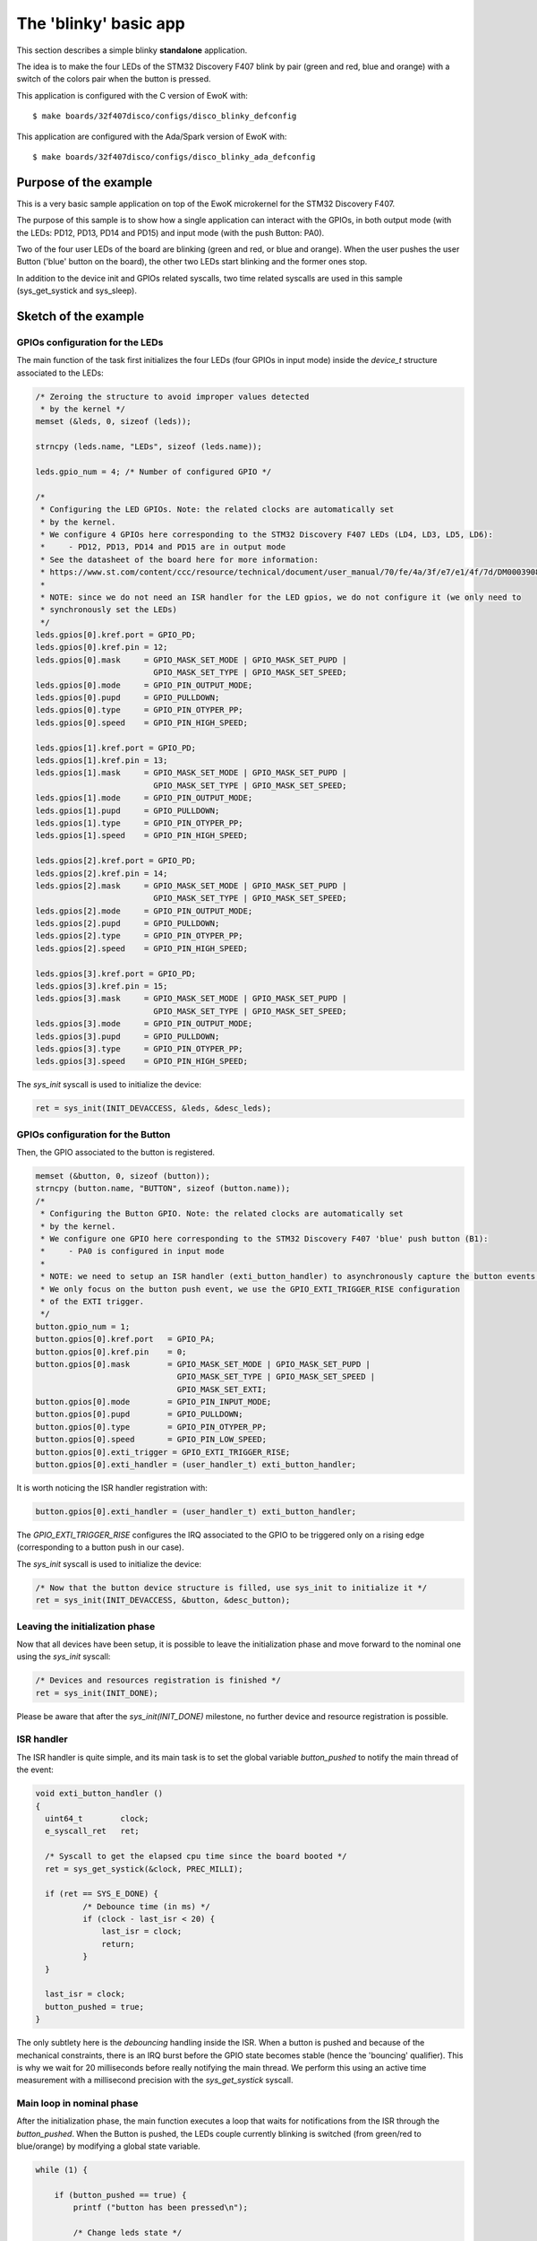 .. _blinkyapp:

The 'blinky' basic app
===========================

This section describes a simple blinky **standalone** application.

The idea is to make the four LEDs of the STM32 Discovery F407 blink by pair (green and red, blue
and orange) with a switch of the colors pair when the button is pressed.

This application is configured with the C version of EwoK with::

   $ make boards/32f407disco/configs/disco_blinky_defconfig

This application are configured with the Ada/Spark version of EwoK with::

   $ make boards/32f407disco/configs/disco_blinky_ada_defconfig


Purpose of the example
-----------------------

This is a very basic sample application on top of the EwoK microkernel for the STM32 Discovery F407.

The purpose of this sample is to show how a single application can interact with the GPIOs, in both
output mode (with the LEDs: PD12, PD13, PD14 and PD15) and input mode (with the push Button: PA0).

Two of the four user LEDs of the board are blinking (green and red, or blue and orange). When the user
pushes the user Button ('blue' button on the board), the other two LEDs start blinking and the former
ones stop.

In addition to the device init and GPIOs related syscalls, two time related syscalls are used in this
sample (sys_get_systick and sys_sleep).

Sketch of the example
---------------------

GPIOs configuration for the LEDs
^^^^^^^^^^^^^^^^^^^^^^^^^^^^^^^^^^^^

The main function of the task first initializes the four LEDs (four GPIOs in input mode) inside
the `device_t` structure associated to the LEDs:

.. code-block:: C

    /* Zeroing the structure to avoid improper values detected
     * by the kernel */
    memset (&leds, 0, sizeof (leds));

    strncpy (leds.name, "LEDs", sizeof (leds.name));

    leds.gpio_num = 4; /* Number of configured GPIO */

    /*
     * Configuring the LED GPIOs. Note: the related clocks are automatically set
     * by the kernel.
     * We configure 4 GPIOs here corresponding to the STM32 Discovery F407 LEDs (LD4, LD3, LD5, LD6):
     *     - PD12, PD13, PD14 and PD15 are in output mode
     * See the datasheet of the board here for more information:
     * https://www.st.com/content/ccc/resource/technical/document/user_manual/70/fe/4a/3f/e7/e1/4f/7d/DM00039084.pdf/files/DM00039084.pdf/jcr:content/translations/en.DM00039084.pdf 
     * 
     * NOTE: since we do not need an ISR handler for the LED gpios, we do not configure it (we only need to
     * synchronously set the LEDs)
     */
    leds.gpios[0].kref.port = GPIO_PD;
    leds.gpios[0].kref.pin = 12;
    leds.gpios[0].mask     = GPIO_MASK_SET_MODE | GPIO_MASK_SET_PUPD |
                             GPIO_MASK_SET_TYPE | GPIO_MASK_SET_SPEED;
    leds.gpios[0].mode     = GPIO_PIN_OUTPUT_MODE;
    leds.gpios[0].pupd     = GPIO_PULLDOWN;
    leds.gpios[0].type     = GPIO_PIN_OTYPER_PP;
    leds.gpios[0].speed    = GPIO_PIN_HIGH_SPEED;

    leds.gpios[1].kref.port = GPIO_PD;
    leds.gpios[1].kref.pin = 13;
    leds.gpios[1].mask     = GPIO_MASK_SET_MODE | GPIO_MASK_SET_PUPD |
                             GPIO_MASK_SET_TYPE | GPIO_MASK_SET_SPEED;
    leds.gpios[1].mode     = GPIO_PIN_OUTPUT_MODE;
    leds.gpios[1].pupd     = GPIO_PULLDOWN;
    leds.gpios[1].type     = GPIO_PIN_OTYPER_PP;
    leds.gpios[1].speed    = GPIO_PIN_HIGH_SPEED;

    leds.gpios[2].kref.port = GPIO_PD;
    leds.gpios[2].kref.pin = 14;
    leds.gpios[2].mask     = GPIO_MASK_SET_MODE | GPIO_MASK_SET_PUPD |
                             GPIO_MASK_SET_TYPE | GPIO_MASK_SET_SPEED;
    leds.gpios[2].mode     = GPIO_PIN_OUTPUT_MODE;
    leds.gpios[2].pupd     = GPIO_PULLDOWN;
    leds.gpios[2].type     = GPIO_PIN_OTYPER_PP;
    leds.gpios[2].speed    = GPIO_PIN_HIGH_SPEED;

    leds.gpios[3].kref.port = GPIO_PD;
    leds.gpios[3].kref.pin = 15;
    leds.gpios[3].mask     = GPIO_MASK_SET_MODE | GPIO_MASK_SET_PUPD |
                             GPIO_MASK_SET_TYPE | GPIO_MASK_SET_SPEED;
    leds.gpios[3].mode     = GPIO_PIN_OUTPUT_MODE;
    leds.gpios[3].pupd     = GPIO_PULLDOWN;
    leds.gpios[3].type     = GPIO_PIN_OTYPER_PP;
    leds.gpios[3].speed    = GPIO_PIN_HIGH_SPEED;


The `sys_init` syscall is used to initialize the device:


.. code-block:: c

    ret = sys_init(INIT_DEVACCESS, &leds, &desc_leds);

GPIOs configuration for the Button
^^^^^^^^^^^^^^^^^^^^^^^^^^^^^^^^^^^^

Then, the GPIO associated to the button is registered.

.. code-block:: c

    memset (&button, 0, sizeof (button));
    strncpy (button.name, "BUTTON", sizeof (button.name));
    /*
     * Configuring the Button GPIO. Note: the related clocks are automatically set
     * by the kernel.
     * We configure one GPIO here corresponding to the STM32 Discovery F407 'blue' push button (B1):
     *     - PA0 is configured in input mode
     *
     * NOTE: we need to setup an ISR handler (exti_button_handler) to asynchronously capture the button events.
     * We only focus on the button push event, we use the GPIO_EXTI_TRIGGER_RISE configuration
     * of the EXTI trigger.
     */
    button.gpio_num = 1;
    button.gpios[0].kref.port   = GPIO_PA;
    button.gpios[0].kref.pin    = 0;
    button.gpios[0].mask        = GPIO_MASK_SET_MODE | GPIO_MASK_SET_PUPD |
                                  GPIO_MASK_SET_TYPE | GPIO_MASK_SET_SPEED |
                                  GPIO_MASK_SET_EXTI;
    button.gpios[0].mode        = GPIO_PIN_INPUT_MODE;
    button.gpios[0].pupd        = GPIO_PULLDOWN;
    button.gpios[0].type        = GPIO_PIN_OTYPER_PP;
    button.gpios[0].speed       = GPIO_PIN_LOW_SPEED;
    button.gpios[0].exti_trigger = GPIO_EXTI_TRIGGER_RISE;
    button.gpios[0].exti_handler = (user_handler_t) exti_button_handler;

It is worth noticing the ISR handler registration with:

.. code-block:: c

   button.gpios[0].exti_handler = (user_handler_t) exti_button_handler;

The `GPIO_EXTI_TRIGGER_RISE` configures the IRQ associated to the GPIO to be triggered
only on a rising edge (corresponding to a button push in our case).

The `sys_init` syscall is used to initialize the device:

.. code-block:: c

    /* Now that the button device structure is filled, use sys_init to initialize it */
    ret = sys_init(INIT_DEVACCESS, &button, &desc_button);

Leaving the initialization phase
^^^^^^^^^^^^^^^^^^^^^^^^^^^^^^^^^^^^

Now that all devices have been setup, it is possible to leave the initialization phase and
move forward to the nominal one using the `sys_init` syscall:

.. code-block:: c

    /* Devices and resources registration is finished */
    ret = sys_init(INIT_DONE);

Please be aware that after the `sys_init(INIT_DONE)` milestone, no further device and resource 
registration is possible.

ISR handler
^^^^^^^^^^^^^^^^^^^^^^^^^^^^^^^^^^^^

The ISR handler is quite simple, and its main task is to set the global variable `button_pushed`
to notify the main thread of the event:

.. code-block:: c

  void exti_button_handler ()
  {
    uint64_t        clock;
    e_syscall_ret   ret;

    /* Syscall to get the elapsed cpu time since the board booted */
    ret = sys_get_systick(&clock, PREC_MILLI);

    if (ret == SYS_E_DONE) {
            /* Debounce time (in ms) */
            if (clock - last_isr < 20) {
                last_isr = clock;
                return;
            }
    }

    last_isr = clock;
    button_pushed = true;
  }

The only subtlety here is the *debouncing* handling inside the ISR. When a button is pushed and because of
the mechanical constraints, there is an IRQ burst before the GPIO state becomes stable (hence the 'bouncing'
qualifier). This is why we wait for 20 milliseconds before really notifying the main thread. We perform this using
an active time measurement with a millisecond precision with the `sys_get_systick` syscall. 

Main loop in nominal phase
^^^^^^^^^^^^^^^^^^^^^^^^^^^^^^^^^^^^

After the initialization phase, the main function executes a loop that waits for notifications from the ISR
through the `button_pushed`. When the Button is pushed, the LEDs couple currently blinking is switched
(from green/red to blue/orange) by modifying a global state variable.

.. code-block:: c

    while (1) {

        if (button_pushed == true) {
            printf ("button has been pressed\n");

            /* Change leds state */
            green_state   = (green_state == ON) ? OFF : ON;
            orange_state  = (orange_state == ON) ? OFF : ON;
            red_state     = (red_state == ON) ? OFF : ON;
            blue_state    = (blue_state == ON) ? OFF : ON;

            /* Show leds */
            display_leds  = ON;

            button_pushed = false;
        }
        ...

Next, the LEDs are finally driven to their current state (ON or OFF) using the `sys_cfg` syscall:

.. code-block:: c

        ....
        if (display_leds == ON) {
            ret = sys_cfg(CFG_GPIO_SET, (uint8_t) leds.gpios[0].kref.val, green_state);
            if (ret != SYS_E_DONE) {
                printf ("sys_cfg(): failed\n");
                return 1;
            }

            ret = sys_cfg(CFG_GPIO_SET, (uint8_t) leds.gpios[1].kref.val, orange_state);
            if (ret != SYS_E_DONE) {
                printf ("sys_cfg(): failed\n");
                return 1;
            }

            ret = sys_cfg(CFG_GPIO_SET, (uint8_t) leds.gpios[2].kref.val, red_state);
            if (ret != SYS_E_DONE) {
                printf ("sys_cfg(): failed\n");
                return 1;
            }

            ret = sys_cfg(CFG_GPIO_SET, (uint8_t) leds.gpios[3].kref.val, blue_state);
            if (ret != SYS_E_DONE) {
                printf ("sys_cfg(): failed\n");
                return 1;
            }
        } else {
            ret = sys_cfg(CFG_GPIO_SET, (uint8_t) leds.gpios[0].kref.val, 0);
            if (ret != SYS_E_DONE) {
                printf ("sys_cfg(): failed\n");
                return 1;
            }
            ret = sys_cfg(CFG_GPIO_SET, (uint8_t) leds.gpios[1].kref.val, 0);
            if (ret != SYS_E_DONE) {
                printf ("sys_cfg(): failed\n");
                return 1;
            }
            ret = sys_cfg(CFG_GPIO_SET, (uint8_t) leds.gpios[2].kref.val, 0);
            if (ret != SYS_E_DONE) {
                printf ("sys_cfg(): failed\n");
                return 1;
            }
            ret = sys_cfg(CFG_GPIO_SET, (uint8_t) leds.gpios[3].kref.val, 0);
            if (ret != SYS_E_DONE) {
                printf ("sys_cfg(): failed\n");
                return 1;
            }
        }
       ...

The global variable `display_leds` handles the current ON or OFF state of the
LEDs couple (the other couple not blinking being forced at OFF).

In order to effectively blink, a solution would be to perform an active polling
of the current time using `sys_get_systick`. We have chosen to use a more elegant
solution where the task sleeps 500 milliseconds with a possible awakening in
case of an IRQ (a button push) using the `sys_sleep` syscall. This has the advantage
of being less CPU time consuming:

.. code-block:: c

        /* Sleeping for 500 ms */
        sys_sleep (500, SLEEP_MODE_INTERRUPTIBLE);

